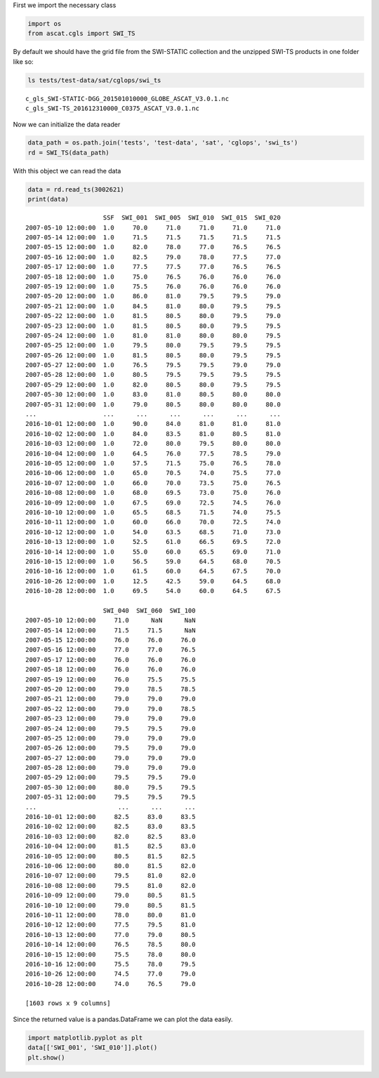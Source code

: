 
First we import the necessary class

.. code:: python

    import os
    from ascat.cgls import SWI_TS

By default we should have the grid file from the SWI-STATIC collection
and the unzipped SWI-TS products in one folder like so:

.. code:: python

    ls tests/test-data/sat/cglops/swi_ts


.. parsed-literal::

    c_gls_SWI-STATIC-DGG_201501010000_GLOBE_ASCAT_V3.0.1.nc
    c_gls_SWI-TS_201612310000_C0375_ASCAT_V3.0.1.nc


Now we can initialize the data reader

.. code:: python

    data_path = os.path.join('tests', 'test-data', 'sat', 'cglops', 'swi_ts')
    rd = SWI_TS(data_path)

With this object we can read the data

.. code:: python

    data = rd.read_ts(3002621)
    print(data)


.. parsed-literal::

                         SSF  SWI_001  SWI_005  SWI_010  SWI_015  SWI_020 
    2007-05-10 12:00:00  1.0     70.0     71.0     71.0     71.0     71.0   
    2007-05-14 12:00:00  1.0     71.5     71.5     71.5     71.5     71.5   
    2007-05-15 12:00:00  1.0     82.0     78.0     77.0     76.5     76.5   
    2007-05-16 12:00:00  1.0     82.5     79.0     78.0     77.5     77.0   
    2007-05-17 12:00:00  1.0     77.5     77.5     77.0     76.5     76.5   
    2007-05-18 12:00:00  1.0     75.0     76.5     76.0     76.0     76.0   
    2007-05-19 12:00:00  1.0     75.5     76.0     76.0     76.0     76.0   
    2007-05-20 12:00:00  1.0     86.0     81.0     79.5     79.5     79.0   
    2007-05-21 12:00:00  1.0     84.5     81.0     80.0     79.5     79.5   
    2007-05-22 12:00:00  1.0     81.5     80.5     80.0     79.5     79.0   
    2007-05-23 12:00:00  1.0     81.5     80.5     80.0     79.5     79.5   
    2007-05-24 12:00:00  1.0     81.0     81.0     80.0     80.0     79.5   
    2007-05-25 12:00:00  1.0     79.5     80.0     79.5     79.5     79.5   
    2007-05-26 12:00:00  1.0     81.5     80.5     80.0     79.5     79.5   
    2007-05-27 12:00:00  1.0     76.5     79.5     79.5     79.0     79.0   
    2007-05-28 12:00:00  1.0     80.5     79.5     79.5     79.5     79.5   
    2007-05-29 12:00:00  1.0     82.0     80.5     80.0     79.5     79.5   
    2007-05-30 12:00:00  1.0     83.0     81.0     80.5     80.0     80.0   
    2007-05-31 12:00:00  1.0     79.0     80.5     80.0     80.0     80.0   
    ...                  ...      ...      ...      ...      ...      ...   
    2016-10-01 12:00:00  1.0     90.0     84.0     81.0     81.0     81.0   
    2016-10-02 12:00:00  1.0     84.0     83.5     81.0     80.5     81.0   
    2016-10-03 12:00:00  1.0     72.0     80.0     79.5     80.0     80.0   
    2016-10-04 12:00:00  1.0     64.5     76.0     77.5     78.5     79.0   
    2016-10-05 12:00:00  1.0     57.5     71.5     75.0     76.5     78.0   
    2016-10-06 12:00:00  1.0     65.0     70.5     74.0     75.5     77.0   
    2016-10-07 12:00:00  1.0     66.0     70.0     73.5     75.0     76.5   
    2016-10-08 12:00:00  1.0     68.0     69.5     73.0     75.0     76.0   
    2016-10-09 12:00:00  1.0     67.5     69.0     72.5     74.5     76.0   
    2016-10-10 12:00:00  1.0     65.5     68.5     71.5     74.0     75.5   
    2016-10-11 12:00:00  1.0     60.0     66.0     70.0     72.5     74.0   
    2016-10-12 12:00:00  1.0     54.0     63.5     68.5     71.0     73.0   
    2016-10-13 12:00:00  1.0     52.5     61.0     66.5     69.5     72.0   
    2016-10-14 12:00:00  1.0     55.0     60.0     65.5     69.0     71.0   
    2016-10-15 12:00:00  1.0     56.5     59.0     64.5     68.0     70.5   
    2016-10-16 12:00:00  1.0     61.5     60.0     64.5     67.5     70.0   
    2016-10-26 12:00:00  1.0     12.5     42.5     59.0     64.5     68.0   
    2016-10-28 12:00:00  1.0     69.5     54.0     60.0     64.5     67.5   
    
                         SWI_040  SWI_060  SWI_100  
    2007-05-10 12:00:00     71.0      NaN      NaN  
    2007-05-14 12:00:00     71.5     71.5      NaN  
    2007-05-15 12:00:00     76.0     76.0     76.0  
    2007-05-16 12:00:00     77.0     77.0     76.5  
    2007-05-17 12:00:00     76.0     76.0     76.0  
    2007-05-18 12:00:00     76.0     76.0     76.0  
    2007-05-19 12:00:00     76.0     75.5     75.5  
    2007-05-20 12:00:00     79.0     78.5     78.5  
    2007-05-21 12:00:00     79.0     79.0     79.0  
    2007-05-22 12:00:00     79.0     79.0     78.5  
    2007-05-23 12:00:00     79.0     79.0     79.0  
    2007-05-24 12:00:00     79.5     79.5     79.0  
    2007-05-25 12:00:00     79.0     79.0     79.0  
    2007-05-26 12:00:00     79.5     79.0     79.0  
    2007-05-27 12:00:00     79.0     79.0     79.0  
    2007-05-28 12:00:00     79.0     79.0     79.0  
    2007-05-29 12:00:00     79.5     79.5     79.0  
    2007-05-30 12:00:00     80.0     79.5     79.5  
    2007-05-31 12:00:00     79.5     79.5     79.5  
    ...                      ...      ...      ...  
    2016-10-01 12:00:00     82.5     83.0     83.5  
    2016-10-02 12:00:00     82.5     83.0     83.5  
    2016-10-03 12:00:00     82.0     82.5     83.0  
    2016-10-04 12:00:00     81.5     82.5     83.0  
    2016-10-05 12:00:00     80.5     81.5     82.5  
    2016-10-06 12:00:00     80.0     81.5     82.0  
    2016-10-07 12:00:00     79.5     81.0     82.0  
    2016-10-08 12:00:00     79.5     81.0     82.0  
    2016-10-09 12:00:00     79.0     80.5     81.5  
    2016-10-10 12:00:00     79.0     80.5     81.5  
    2016-10-11 12:00:00     78.0     80.0     81.0  
    2016-10-12 12:00:00     77.5     79.5     81.0  
    2016-10-13 12:00:00     77.0     79.0     80.5  
    2016-10-14 12:00:00     76.5     78.5     80.0  
    2016-10-15 12:00:00     75.5     78.0     80.0  
    2016-10-16 12:00:00     75.5     78.0     79.5  
    2016-10-26 12:00:00     74.5     77.0     79.0  
    2016-10-28 12:00:00     74.0     76.5     79.0  
    
    [1603 rows x 9 columns]


Since the returned value is a pandas.DataFrame we can plot the data
easily.

.. code:: python

    import matplotlib.pyplot as plt
    data[['SWI_001', 'SWI_010']].plot()
    plt.show()



.. image:: read_cgls_swi_ts_files/output_9_0.png

